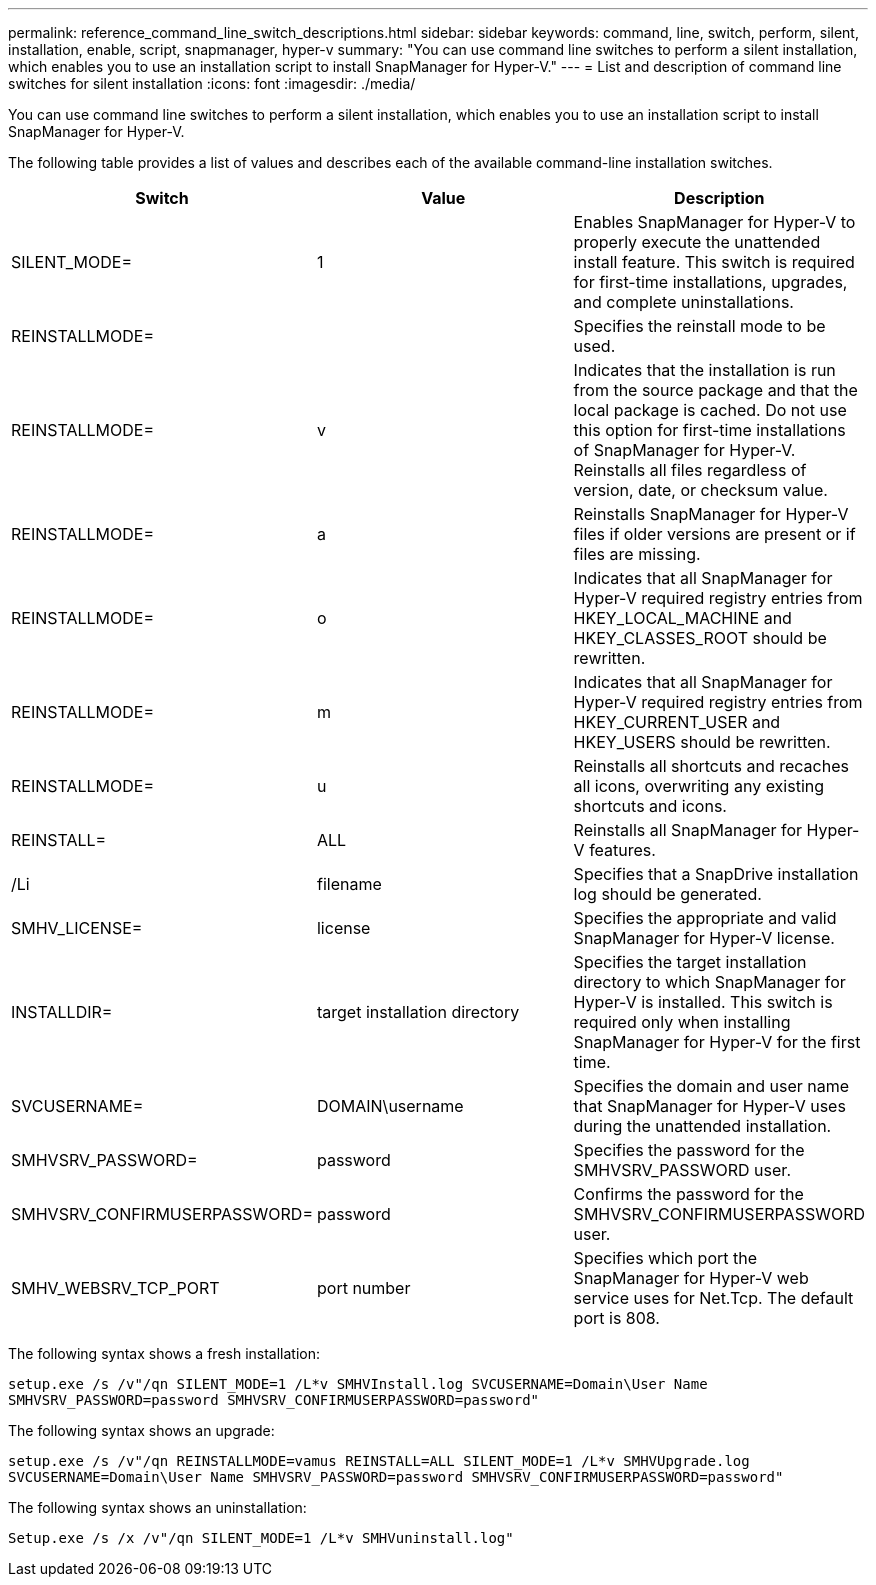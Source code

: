 ---
permalink: reference_command_line_switch_descriptions.html
sidebar: sidebar
keywords: command, line, switch, perform, silent, installation, enable, script, snapmanager, hyper-v
summary: "You can use command line switches to perform a silent installation, which enables you to use an installation script to install SnapManager for Hyper-V."
---
= List and description of command line switches for silent installation
:icons: font
:imagesdir: ./media/

[.lead]
You can use command line switches to perform a silent installation, which enables you to use an installation script to install SnapManager for Hyper-V.

The following table provides a list of values and describes each of the available command-line installation switches.

[options="header"]
|===
| Switch| Value| Description
a|
SILENT_MODE=
a|
1
a|
Enables SnapManager for Hyper-V to properly execute the unattended install feature. This switch is required for first-time installations, upgrades, and complete uninstallations.
a|
REINSTALLMODE=
a|

a|
Specifies the reinstall mode to be used.
a|
REINSTALLMODE=
a|
v
a|
Indicates that the installation is run from the source package and that the local package is cached. Do not use this option for first-time installations of SnapManager for Hyper-V. Reinstalls all files regardless of version, date, or checksum value.
a|
REINSTALLMODE=
a|
a
a|
Reinstalls SnapManager for Hyper-V files if older versions are present or if files are missing.
a|
REINSTALLMODE=
a|
o
a|
Indicates that all SnapManager for Hyper-V required registry entries from HKEY_LOCAL_MACHINE and HKEY_CLASSES_ROOT should be rewritten.
a|
REINSTALLMODE=
a|
m
a|
Indicates that all SnapManager for Hyper-V required registry entries from HKEY_CURRENT_USER and HKEY_USERS should be rewritten.
a|
REINSTALLMODE=
a|
u
a|
Reinstalls all shortcuts and recaches all icons, overwriting any existing shortcuts and icons.
a|
REINSTALL=
a|
ALL
a|
Reinstalls all SnapManager for Hyper-V features.
a|
/Li
a|
filename
a|
Specifies that a SnapDrive installation log should be generated.
a|
SMHV_LICENSE=
a|
license
a|
Specifies the appropriate and valid SnapManager for Hyper-V license.
a|
INSTALLDIR=
a|
target installation directory
a|
Specifies the target installation directory to which SnapManager for Hyper-V is installed. This switch is required only when installing SnapManager for Hyper-V for the first time.
a|
SVCUSERNAME=
a|
DOMAIN\username
a|
Specifies the domain and user name that SnapManager for Hyper-V uses during the unattended installation.
a|
SMHVSRV_PASSWORD=
a|
password
a|
Specifies the password for the SMHVSRV_PASSWORD user.
a|
SMHVSRV_CONFIRMUSERPASSWORD=
a|
password
a|
Confirms the password for the SMHVSRV_CONFIRMUSERPASSWORD user.
a|
SMHV_WEBSRV_TCP_PORT
a|
port number
a|
Specifies which port the SnapManager for Hyper-V web service uses for Net.Tcp. The default port is 808.
|===
The following syntax shows a fresh installation:

`setup.exe /s /v"/qn SILENT_MODE=1 /L*v SMHVInstall.log SVCUSERNAME=Domain\User Name SMHVSRV_PASSWORD=password SMHVSRV_CONFIRMUSERPASSWORD=password"`

The following syntax shows an upgrade:

`setup.exe /s /v"/qn REINSTALLMODE=vamus REINSTALL=ALL SILENT_MODE=1 /L*v SMHVUpgrade.log SVCUSERNAME=Domain\User Name SMHVSRV_PASSWORD=password SMHVSRV_CONFIRMUSERPASSWORD=password"`

The following syntax shows an uninstallation:

`Setup.exe /s /x /v"/qn SILENT_MODE=1 /L*v SMHVuninstall.log"`
